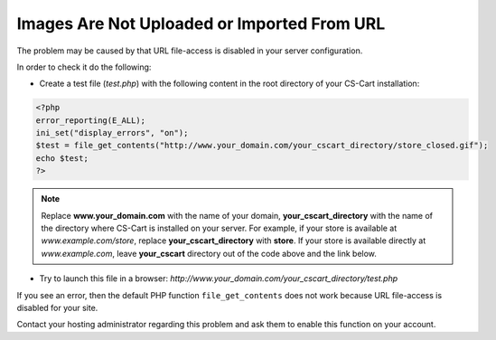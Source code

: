 ********************************************
Images Are Not Uploaded or Imported From URL
********************************************

The problem may be caused by that URL file-access is disabled in your server configuration.

In order to check it do the following:

* Create a test file (*test.php*) with the following content in the root directory of your CS-Cart installation:

.. code-block :: none

    <?php
    error_reporting(E_ALL);
    ini_set("display_errors", "on");
    $test = file_get_contents("http://www.your_domain.com/your_cscart_directory/store_closed.gif");
    echo $test;
    ?>

.. note::

     Replace **www.your_domain.com** with the name of your domain, **your_cscart_directory** with the name of the directory where CS-Cart is installed on your server. For example, if your store is available at *www.example.com/store*, replace **your_cscart_directory** with **store**. If your store is available directly at *www.example.com*, leave **your_cscart** directory out of the code above and the link below.
    
* Try to launch this file in a browser: *http://www.your_domain.com/your_cscart_directory/test.php*


If you see an error, then the default PHP function ``file_get_contents`` does not work because URL file-access is disabled for your site.

Contact your hosting administrator regarding this problem and ask them to enable this function on your account.
